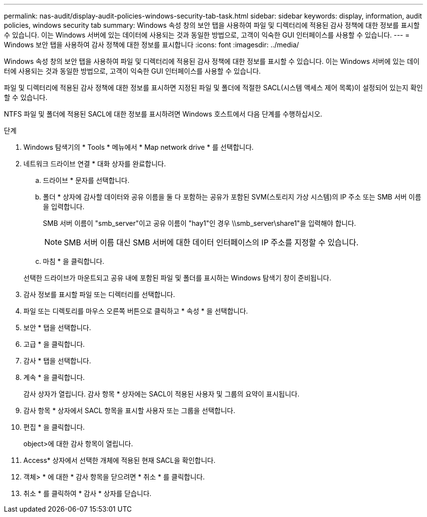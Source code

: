---
permalink: nas-audit/display-audit-policies-windows-security-tab-task.html 
sidebar: sidebar 
keywords: display, information, audit policies, windows security tab 
summary: Windows 속성 창의 보안 탭을 사용하여 파일 및 디렉터리에 적용된 감사 정책에 대한 정보를 표시할 수 있습니다. 이는 Windows 서버에 있는 데이터에 사용되는 것과 동일한 방법으로, 고객이 익숙한 GUI 인터페이스를 사용할 수 있습니다. 
---
= Windows 보안 탭을 사용하여 감사 정책에 대한 정보를 표시합니다
:icons: font
:imagesdir: ../media/


[role="lead"]
Windows 속성 창의 보안 탭을 사용하여 파일 및 디렉터리에 적용된 감사 정책에 대한 정보를 표시할 수 있습니다. 이는 Windows 서버에 있는 데이터에 사용되는 것과 동일한 방법으로, 고객이 익숙한 GUI 인터페이스를 사용할 수 있습니다.

파일 및 디렉터리에 적용된 감사 정책에 대한 정보를 표시하면 지정된 파일 및 폴더에 적절한 SACL(시스템 액세스 제어 목록)이 설정되어 있는지 확인할 수 있습니다.

NTFS 파일 및 폴더에 적용된 SACL에 대한 정보를 표시하려면 Windows 호스트에서 다음 단계를 수행하십시오.

.단계
. Windows 탐색기의 * Tools * 메뉴에서 * Map network drive * 를 선택합니다.
. 네트워크 드라이브 연결 * 대화 상자를 완료합니다.
+
.. 드라이브 * 문자를 선택합니다.
.. 폴더 * 상자에 감사할 데이터와 공유 이름을 둘 다 포함하는 공유가 포함된 SVM(스토리지 가상 시스템)의 IP 주소 또는 SMB 서버 이름을 입력합니다.
+
SMB 서버 이름이 "smb_server"이고 공유 이름이 "hay1"인 경우 \\smb_server\share1"을 입력해야 합니다.

+
[NOTE]
====
SMB 서버 이름 대신 SMB 서버에 대한 데이터 인터페이스의 IP 주소를 지정할 수 있습니다.

====
.. 마침 * 을 클릭합니다.


+
선택한 드라이브가 마운트되고 공유 내에 포함된 파일 및 폴더를 표시하는 Windows 탐색기 창이 준비됩니다.

. 감사 정보를 표시할 파일 또는 디렉터리를 선택합니다.
. 파일 또는 디렉토리를 마우스 오른쪽 버튼으로 클릭하고 * 속성 * 을 선택합니다.
. 보안 * 탭을 선택합니다.
. 고급 * 을 클릭합니다.
. 감사 * 탭을 선택합니다.
. 계속 * 을 클릭합니다.
+
감사 상자가 열립니다. 감사 항목 * 상자에는 SACL이 적용된 사용자 및 그룹의 요약이 표시됩니다.

. 감사 항목 * 상자에서 SACL 항목을 표시할 사용자 또는 그룹을 선택합니다.
. 편집 * 을 클릭합니다.
+
object>에 대한 감사 항목이 열립니다.

. Access* 상자에서 선택한 개체에 적용된 현재 SACL을 확인합니다.
. 객체> * 에 대한 * 감사 항목을 닫으려면 * 취소 * 를 클릭합니다.
. 취소 * 를 클릭하여 * 감사 * 상자를 닫습니다.


